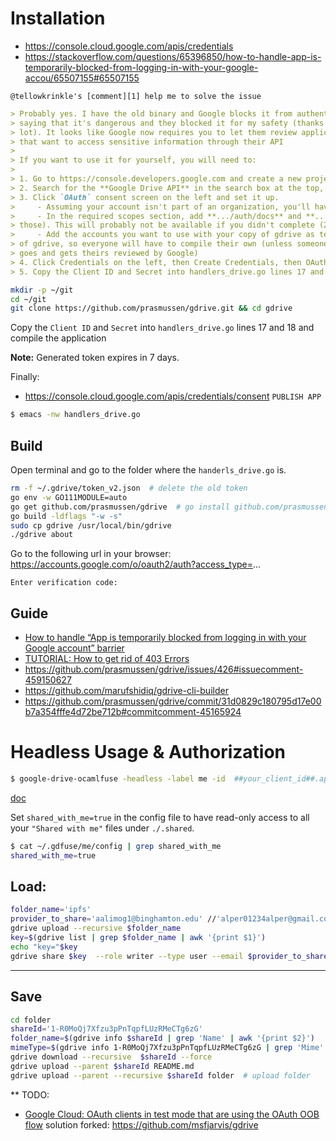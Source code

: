 * Installation

- [[https://console.cloud.google.com/apis/credentials]]
- [[https://stackoverflow.com/questions/65396850/how-to-handle-app-is-temporarily-blocked-from-logging-in-with-your-google-accou/65507155#65507155]]

~@tellowkrinkle's [comment][1] help me to solve the issue~

#+begin_src markdown
> Probably yes. I have the old binary and Google blocks it from authenticating,
> saying that it's dangerous and they blocked it for my safety (thanks a
> lot). It looks like Google now requires you to let them review applications
> that want to access sensitive information through their API
>
> If you want to use it for yourself, you will need to:
>
> 1. Go to https://console.developers.google.com and create a new project for yourself
> 2. Search for the **Google Drive API** in the search box at the top, and click manage this app
> 3. Click `OAuth` consent screen on the left and set it up.
>     - Assuming your account isn't part of an organization, you'll have to say your app is for external users and in testing
>     - In the required scopes section, add **.../auth/docs** and **.../auth/drive** (I'm not sure which needed, it's probably only one of
> those). This will probably not be available if you didn't complete (2)
>     - Add the accounts you want to use with your copy of gdrive as testers of your app. Only these accounts will be able to use your copy
> of gdrive, so everyone will have to compile their own (unless someone
> goes and gets theirs reviewed by Google)
> 4. Click Credentials on the left, then Create Credentials, then OAuth client ID. The application type is Desktop app
> 5. Copy the Client ID and Secret into handlers_drive.go lines 17 and 18 and compile the application
#+end_src

#+begin_src bash
mkdir -p ~/git
cd ~/git
git clone https://github.com/prasmussen/gdrive.git && cd gdrive
#+end_src

Copy the ~Client ID~ and ~Secret~ into ~handlers_drive.go~ lines 17 and 18 and compile the application

*Note:* Generated token expires in 7 days.

Finally:
- https://console.cloud.google.com/apis/credentials/consent
  ~PUBLISH APP~

#+begin_src bash
$ emacs -nw handlers_drive.go
#+end_src

** Build

Open terminal and go to the folder where the ~handerls_drive.go~ is.

#+begin_src bash
rm -f ~/.gdrive/token_v2.json  # delete the old token
go env -w GO111MODULE=auto
go get github.com/prasmussen/gdrive  # go install github.com/prasmussen/gdrive@latest
go build -ldflags "-w -s"
sudo cp gdrive /usr/local/bin/gdrive
./gdrive about
#+end_src

Go to the following url in your browser:
https://accounts.google.com/o/oauth2/auth?access_type=...

~Enter verification code:~

** Guide

- [[https://stackoverflow.com/a/65507155/2402577][How to handle “App is temporarily blocked from logging in with your Google account” barrier]]
- [[https://github.com/prasmussen/gdrive/issues/426][TUTORIAL: How to get rid of 403 Errors]]
- [[https://github.com/prasmussen/gdrive/issues/426#issuecomment-459150627]]
- [[https://github.com/marufshidiq/gdrive-cli-builder]]
- [[https://github.com/prasmussen/gdrive/commit/31d0829c180795d17e00b7a354fffe4d72be712b#commitcomment-45165924]]

* Headless Usage & Authorization

#+begin_src bash
$ google-drive-ocamlfuse -headless -label me -id  ##your_client_id##.apps.googleusercontent.com -secret ###yoursecret#####
#+end_src

[[https://github.com/astrada/google-drive-ocamlfuse/wiki/Headless-Usage-&-Authorization][doc]]

Set ~shared_with_me=true~ in the config file to have read-only access to all your ~"Shared with me"~ files under ~./.shared~.

#+begin_src bash
$ cat ~/.gdfuse/me/config | grep shared_with_me
shared_with_me=true
#+end_src

** Load:

#+begin_src bash
folder_name='ipfs'
provider_to_share='aalimog1@binghamton.edu' //'alper01234alper@gmail.com'
gdrive upload --recursive $folder_name
key=$(gdrive list | grep $folder_name | awk '{print $1}')
echo "key="$key
gdrive share $key  --role writer --type user --email $provider_to_share
#+end_src

--------------------------------------------------------------------------------

** Save

#+begin_src bash
cd folder
shareId='1-R0MoQj7Xfzu3pPnTqpfLUzRMeCTg6zG'
folder_name=$(gdrive info $shareId | grep 'Name' | awk '{print $2}')
mimeType=$(gdrive info 1-R0MoQj7Xfzu3pPnTqpfLUzRMeCTg6zG | grep 'Mime' | awk '{print $2}')
gdrive download --recursive  $shareId --force
gdrive upload --parent $shareId README.md
gdrive upload --parent --recursive $shareId folder  # upload folder
#+end_src

  ** TODO:

- [[https://github.com/prasmussen/gdrive/issues/621#issuecomment-1184700808][Google Cloud: OAuth
  clients in test mode that are using the OAuth OOB flow]]
  solution forked: https://github.com/msfjarvis/gdrive
